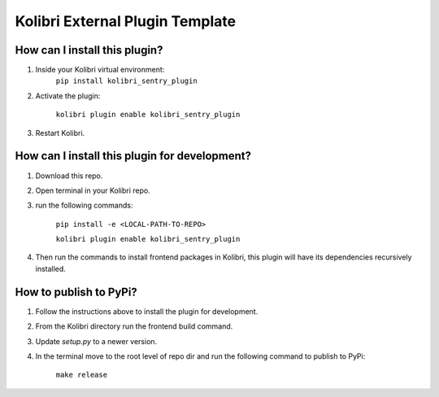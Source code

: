 
Kolibri External Plugin Template
=================================


How can I install this plugin?
------------------------------

1. Inside your Kolibri virtual environment:
    ``pip install kolibri_sentry_plugin``

2. Activate the plugin:

    ``kolibri plugin enable kolibri_sentry_plugin``

3. Restart Kolibri.

How can I install this plugin for development?
------------------------------

1. Download this repo.

2. Open terminal in your Kolibri repo.

3. run the following commands:

    ``pip install -e <LOCAL-PATH-TO-REPO>``

    ``kolibri plugin enable kolibri_sentry_plugin``


4. Then run the commands to install frontend packages in Kolibri, this plugin will have its dependencies recursively installed.


How to publish to PyPi?
------------------------------

1. Follow the instructions above to install the plugin for development.


2. From the Kolibri directory run the frontend build command.


3. Update `setup.py` to a newer version.

4. In the terminal move to the root level of repo dir and run the following command to publish to PyPi:

    ``make release``

